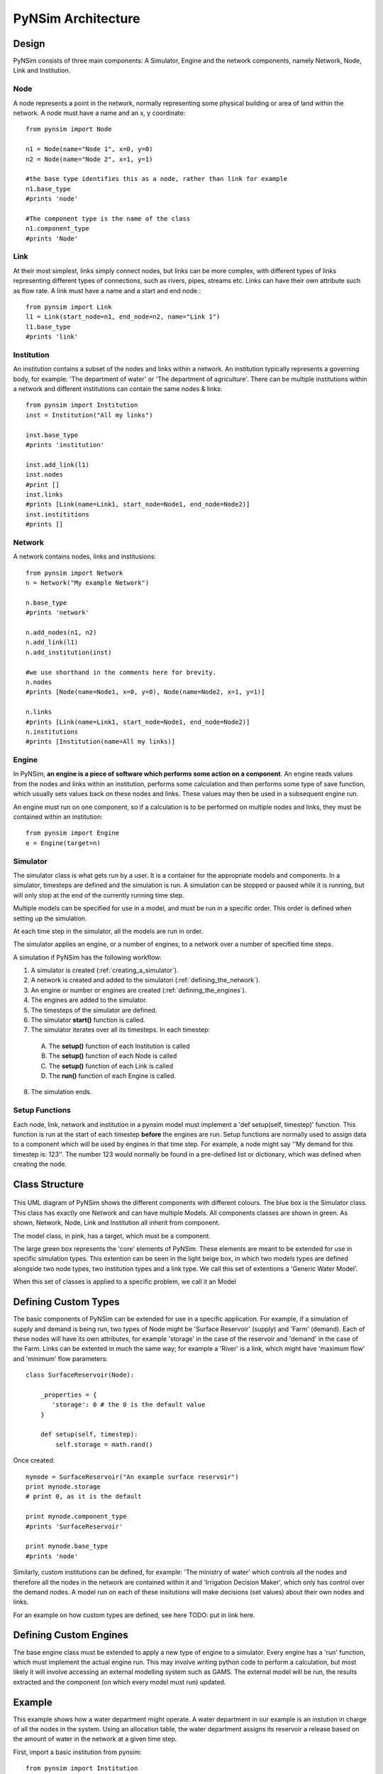 PyNSim Architecture
=====================

Design
------

PyNSim consists of three main components: A Simulator, Engine and the network components,
namely Network, Node, Link and Institution.


Node
^^^^
A node represents a point in the network, normally representing some physical
building or area of land within the network. A node must have a name and an x, y
coordinate::
 
 from pynsim import Node
 
 n1 = Node(name="Node 1", x=0, y=0)
 n2 = Node(name="Node 2", x=1, y=1)
 
 #the base type identifies this as a node, rather than link for example
 n1.base_type
 #prints 'node'
 
 #The component type is the name of the class
 n1.component_type
 #prints 'Node'


Link
^^^^
At their most simplest, links simply connect nodes, but links can be more
complex, with different types of links representing different types of connections,
such as rivers, pipes, streams etc. Links can have their own attribute such as
flow rate. A link must have a name and a start and end node.::

 from pynsim import Link
 l1 = Link(start_node=n1, end_node=n2, name="Link 1")
 l1.base_type
 #prints 'link'
 

Institution
^^^^^^^^^^^
An institution contains a subset of the nodes and links within a network. An
institution typically represents a governing body, for example: 'The department
of water' or 'The department of agriculture'. There can be multiple institutions
within a network and different institutions can contain the same nodes & links::
 
 from pynsim import Institution
 inst = Institution("All my links")

 inst.base_type
 #prints 'institution'

 inst.add_link(l1)
 inst.nodes
 #print []
 inst.links
 #prints [Link(name=Link1, start_node=Node1, end_node=Node2)]
 inst.instititions
 #prints []


Network
^^^^^^^
A network contains nodes, links and institusions::
 
 from pynsim import Network
 n = Network("My example Network")

 n.base_type
 #prints 'network'

 n.add_nodes(n1, n2)
 n.add_link(l1)
 n.add_institution(inst)

 #we use shorthand in the comments here for brevity.
 n.nodes
 #prints [Node(name=Node1, x=0, y=0), Node(name=Node2, x=1, y=1)]
 
 n.links
 #prints [Link(name=Link1, start_node=Node1, end_node=Node2)]
 n.institutions
 #prints [Institution(name=All my links)]

Engine
^^^^^^
In PyNSim, **an engine is a piece of software which performs some action on 
a component**. An engine reads values from the nodes and links within an institution,
performs some calculation and then performs some type of save function, which
usually sets values back on these nodes and links. These values may then be used
in a subsequent engine run.

An engine must run on one component, so if a calculation is to be performed on multiple
nodes and links, they must be contained within an institution::

 from pynsim import Engine
 e = Engine(target=n)

Simulator
^^^^^^^^^
The simulator class is what gets run by a user. It is a container for the
appropriate models and components. In a simulator, timesteps are defined
and the simulation is run. A simulation can be stopped or paused while
it is running, but will only stop at the end of the currently running
time step.

Multiple models can be specified for use in a model, and must be run
in a specific order. This order is defined when setting up the simulation.

At each time step in the simulator, all the models are run in order.

The simulator applies an engine, or a number of engines, to a network over a number of specified
time steps.

A simulation if PyNSim has the following workflow:

1. A simulator is created (:ref:`creating_a_simulator`).
2. A network is created and added to the simulatori (:ref:`defining_the_network`).
3. An engine or number or engines are created (:ref:`defining_the_engines`).
4. The engines are added to the simulator.
5. The timesteps of the simulator are defined.
6. The simulator **start()** function is called.
7. The simulator iterates over all its timesteps. In each timestep:

 A. The **setup()** function of each Institution is called
 B. The **setup()** function of each Node is called
 C. The **setup()** function of each Link is called
 D. The **run()** function of each Engine is called.

8. The simulation ends.

.. figure:: pynsim_flow.png
    :scale: 50 %
    :alt: This demonstrates the sequence of actions which occurs in each timestep of a simulation 

.. _setup_functions:

Setup Functions
^^^^^^^^^^^^^^^
Each node, link, network and institution in a pynsim model must implement a 'def setup(self, timestep)' function.
This function is run at the start of each timestep **before** the engines are run.
Setup functions are normally used to assign data to a component which will be used by engines
in that time step. For example, a node might say ''My demand for this timestep is: 123''. The
number 123 would normally be found in a pre-defined list or dictionary, which was defined
when creating the node.

.. _class_structure:

Class Structure
---------------
.. figure:: uml.png
    :alt: This is a class diagram of PyNSim with some example subclasses displayed at the bottom.

This UML diagram of PyNSim shows the different components with different colours.
The blue box is the Simulator class. This class has exactly one Network and
can have multiple Models. All components classes are shown in green. As shown,
Network, Node, Link and Institution all inherit from component.

The model class, in pink, has a target, which must be a component.


The large green box represents the 'core' elements of PyNSim. These
elements are meant to be extended for use in specific simulation types.
This extention can be seen in the light beige box, in which two models types
are defined alongside two node types, two institution types and a link type.
We call this set of extentions a 'Generic Water Model'. 

When this set of classes is applied to a specific problem, we call it an 
Model

.. _defining_custom_types:

Defining Custom Types
---------------------
The basic components of PyNSim can be extended for use in a specific application.
For example, if a simulation of supply and demand is being run, two types of Node
might be 'Surface Reservoir' (supply) and 'Farm' (demand). Each of these
nodes will have its own attributes, for example 'storage' in the case of the
reservoir and 'demand' in the case of the Farm. Links can be extented in much
the same way; for example a 'River' is a link, which might have 'maximum flow'
and 'minimum' flow parameters::

 class SurfaceReservoir(Node):

     _properties = {
        'storage': 0 # the 0 is the default value
     }

     def setup(self, timestep):
         self.storage = math.rand()

Once created::

 mynode = SurfaceReservoir("An example surface reservoir")
 print mynode.storage 
 # print 0, as it is the default

 print mynode.component_type
 #prints 'SurfaceReservoir'

 print mynode.base_type
 #prints 'node'

Similarly, custom institutions can be defined, for example: 'The ministry of water'
which controls all the nodes and therefore all the nodes in the network are contained
within it and 'Irrigation Decision Maker', which only has control over the demand
nodes. A model run on each of these insitutions will make decisions (set values)
about their own nodes and links.

For an example on how custom types are defined, see here TODO: put in link here.

.. _defining_custom_engines

Defining Custom Engines
-----------------------
The base engine class must be extended to apply a new type of engine to a simulator.
Every engine has a 'run' function, which must implement the actual engine
run. This may involve writing python code to perform a calculation, but
most likely it will involve accessing an external modelling system such
as GAMS. The external model will be run, the results extracted and the 
component (on which every model must run) updated.

.. _example:

Example
-------

This example shows how a water department might operate. A water department in our
example is an instution in charge of all the nodes in the system. Using an allocation
table, the water department assigns its reservoir a release based on the amount of water in the network at a given time step.

First, import a basic institution from pynsim::

 from pynsim import Institution

Next create the water department class::

 class WaterDepartment(Institution):
     name = "Government department in charge of water"

The `_properties` parameter of an institution **must** be defined. This defines
what constitutes a water department::

     _properties = dict(
         flow_requirements=[],
         allocation       = 1000
     )

The water department release curve is an internal parameter to this institution
and simply maps a reservoir release to an incoming water quantity::

     #Based on rainfall in mm, how much will the surface reservoir get?
     _release_curve = (
         (0 , 100),
         (10, 150),
         (20, 250),
         (30, 500),
         (40, 750),
         (50, 1000),
         (60, 1250),
         (70, 1500),
         (80, 1750),
         (90, 2000),
         (100, 2500),
     )

The next step is the most important part of a pynsim class. It is the setup
function. This is the place where at each timestep a component makes decisions about
what to do. In this case, it finds the incoming water supply and sets the release
from the reservoir::

     def setup(self, timestamp):
         incoming_water = self.network.incoming_water_qty[timestamp]
       
         reservoir = self.getnodes("SurfaceReservoir")[0]

         for alloc in self._release_curve:
             if alloc[0] <= incoming_water:
                 continue
             else:
                 reservoir.release = alloc[1]
                 break

To simplify, this function finds a node of a particular type in a network or
institution::

     def getnodes(self, component_type):
         
         nodes = []
         for n in self.nodes:
             if n.component_type == component_type:
                 nodes.append(n)
         return nodes

.. _imports:

Imports
^^^^^^^

First, the appropriate node, link and institution types must be imported
from the desired package. In this example, we use the 'jordanproject' package::

 from components import SurfaceReservoir, RiverSection, CitrusFarm, VegetableFarm
 from components import WaterDepartment , IrrigationDecisionMaker

Next, we import the models we want to use::

 from engines import DeficitAllocation

Finally, import the basic PyNSim stuff, like the simulator and a generic link
We are assuming that for this example, there is no need to create a special type
of link, so we use the basic one provided by pynsim::

 from pynsim import Simulator, Network

.. _creating_a_simulator:

Creating the simulator
^^^^^^^^^^^^^^^^^^^^^^

The simulator file can be found `here </home/stephen/git/PyNSim/examples/stanford_demo/wet_year_simulation.py>`_

First, create a new simulator::

 s = Simulator()

Then define the timesteps the simulator will use::

 s.set_timesteps(["2014-01-01", "2014-01-02", "2014-01-03"])

.. _defining_the_network:

Defining the network
^^^^^^^^^^^^^^^^^^^^
Next, define the network structure by creating a new network, then creating
the nodes and links::

 n = JordanRiverNetwork(name="Example Jordan river network")
 n.incoming_water_qty = {"2014-01-01" : 10,
                         "2014-02-01" : 22,
                         "2014-03-01" : 35,
                         "2014-04-01" : 22,
                         "2014-05-01" : 10}

 irr1 = CitrusFarm(x=1,   y=2,   name="I1")
 irr2 = CitrusFarm(x=10,  y=20,  name="I2")
 irr3 = VegetableFarm(x=100, y=200, name="I3")

 n.add_nodes(sr1, irr1, irr2, irr3)


 #Create some links
 n.add_link(RiverSection(start_node=sr1, end_node=irr1))
 n.add_link(RiverSection(start_node=sr1, end_node=irr2))
 n.add_link(RiverSection(start_node=sr1, end_node=irr3))

Next create the institutions in the network::

 #The ministry of water has control over all the nodes
 mow = WaterDepartment("Jordan Ministry of Water")
 mow.add_nodes(sr1, irr1, irr2, irr3)
 
 #The jordan valley authority has only control over the irrigation nodes
 jva = IrrigationDecisionMaker("Jordan Valley Authority")
 jva.add_nodes(irr1, irr2, irr3)

 n.add_institutions(mow, jva)

Now that the network is completely defined, add the network to the scenario::
 s.network = n

.. _defining_the_engines:

Defining the simulators' engines
^^^^^^^^^^^^^^^^^^^^^^^^^^^^^^^^
The next step is to introduce all the engines this simulation will use. Remember
we these have been included above, so adding them to the simulator is a simple
matter of creating one of each like so, passing in the institution to which the 
model will be applied::

 allocator = DeficitAllocation(n)

When adding the models to the simulator, it might be necessary to specify an order,
so that one model is run before another. Do do this, we call the 'add_model'
function with a paramater called 'depends_on'. A model which depends on other models
can only be run when each of its dependent models are run first::

 # flow routing doesn't depend on any other models
 s.add_model(allocator) 

Finally, start the simulation::

 s.start()

To print out the results of the defecit allocation, we look into each irrigation
node and find out its deficit::

 total_deficit = 0
 for n in n.nodes:
     if n.component_type == 'irrigation':
         print "%s deficit = %s"%(n.name, n.deficit)
         total_deficit += n.deficit

 print "Total deficit: %s"%(total_deficit)
